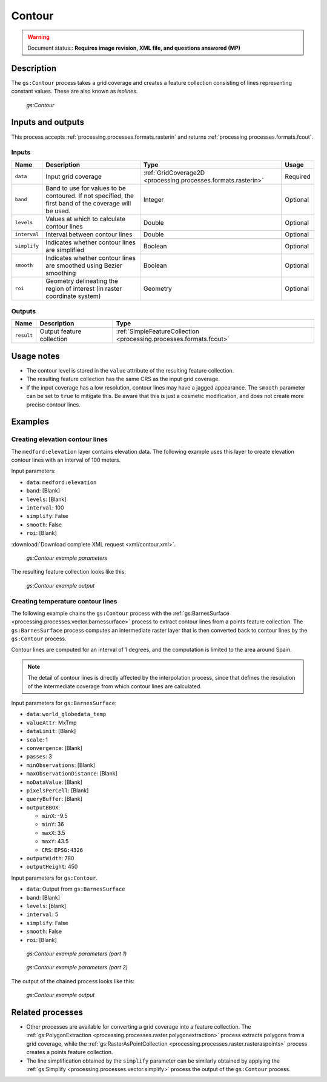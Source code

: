 .. _processing.processes.raster.contour:

Contour
=======

.. warning:: Document status:: **Requires image revision, XML file, and questions answered (MP)**

Description
-----------

The ``gs:Contour`` process takes a grid coverage and creates a feature collection consisting of lines representing constant values. These are also known as *isolines*.

.. figure:: img/contour.png

   *gs:Contour*

Inputs and outputs
------------------

This process accepts :ref:`processing.processes.formats.rasterin` and returns :ref:`processing.processes.formats.fcout`.

Inputs
~~~~~~

.. list-table::
   :header-rows: 1

   * - Name
     - Description
     - Type
     - Usage
   * - ``data``
     - Input grid coverage
     - :ref:`GridCoverage2D <processing.processes.formats.rasterin>`
     - Required
   * - ``band``
     - Band to use for values to be contoured. If not specified, the first band of the coverage will be used.
     - Integer
     - Optional
   * - ``levels``
     - Values at which to calculate contour lines
     - Double
     - Optional
   * - ``interval``
     - Interval between contour lines
     - Double
     - Optional
   * - ``simplify``
     - Indicates whether contour lines are simplified
     - Boolean
     - Optional
   * - ``smooth``
     - Indicates whether contour lines are smoothed using Bezier smoothing
     - Boolean
     - Optional
   * - ``roi``
     - Geometry delineating the region of interest (in raster coordinate system)
     - Geometry
     - Optional
   

Outputs
~~~~~~~

.. list-table::
   :header-rows: 1

   * - Name
     - Description
     - Type
   * - ``result``
     - Output feature collection
     - :ref:`SimpleFeatureCollection <processing.processes.formats.fcout>`


Usage notes
-----------

* The contour level is stored in the ``value`` attribute of the resulting feature collection.
* The resulting feature collection has the same CRS as the input grid coverage.
* If the input coverage has a low resolution, contour lines may have a jagged appearance. The ``smooth`` parameter can be set to ``true`` to mitigate this. Be aware that this is just a cosmetic modification, and does not create more precise contour lines.

Examples
--------

Creating elevation contour lines
~~~~~~~~~~~~~~~~~~~~~~~~~~~~~~~~

.. todo:: New ``medford:elevation`` or old ``medford:elevation``?

The ``medford:elevation`` layer contains elevation data. The following example uses this layer to create elevation contour lines with an interval of 100 meters.

Input parameters:

* ``data``: ``medford:elevation``
* ``band``: [Blank]
* ``levels``: [Blank]
* ``interval``: 100
* ``simplify``: False
* ``smooth``: False
* ``roi``: [Blank]

:download:`Download complete XML request <xml/contour.xml>`.

.. figure:: img/contourexampleUI.png

   *gs:Contour example parameters*

The resulting feature collection looks like this:

.. figure:: img/contourexample.png

   *gs:Contour example output*


Creating temperature contour lines
~~~~~~~~~~~~~~~~~~~~~~~~~~~~~~~~~~

The following example chains the ``gs:Contour`` process with the :ref:`gs:BarnesSurface <processing.processes.vector.barnessurface>` process to extract contour lines from a points feature collection. The ``gs:BarnesSurface`` process computes an intermediate raster layer that is then converted back to contour lines by the ``gs:Contour`` process.

Contour lines are computed for an interval of 1 degrees, and the computation is limited to the area around Spain.

.. note:: The detail of contour lines is directly affected by the interpolation process, since that defines the resolution of the intermediate coverage from which contour lines are calculated.

Input parameters for ``gs:BarnesSurface``:

* ``data``: ``world_globedata_temp``
* ``valueAttr``: MxTmp
* ``dataLimit``: [Blank]
* ``scale``: 1
* ``convergence``: [Blank]
* ``passes``: 3
* ``minObservations``: [Blank]
* ``maxObservationDistance``: [Blank]
* ``noDataValue``: [Blank]
* ``pixelsPerCell``: [Blank]
* ``queryBuffer``: [Blank]
* ``outputBBOX``: 

  * ``minX``: -9.5
  * ``minY``: 36
  * ``maxX``: 3.5
  * ``maxY``: 43.5
  * ``CRS``: ``EPSG:4326`` 

* ``outputWidth``: 780
* ``outputHeight``: 450

Input parameters for ``gs:Contour``.

* ``data``: Output from ``gs:BarnesSurface``
* ``band``: [Blank]
* ``levels``: [blank]
* ``interval``: 5
* ``simplify``: False
* ``smooth``: False
* ``roi``: [Blank]

.. todo:: File missing: ``:download:`Download complete chained XML request <xml/contourexample.xml>`.``

.. figure:: img/contourexampleUI2.png

   *gs:Contour example parameters (part 1)*

.. figure:: img/contourexampleUI3.png  

   *gs:Contour example parameters (part 2)*

The output of the chained process looks like this:

.. figure:: img/contourexample2.png

   *gs:Contour example output*

.. todo:: This image would be vastly improved by showing the original temperature readings, as well as a labels on the contour lines. Also fewer lines.

Related processes
-----------------

* Other processes are available for converting a grid coverage into a feature collection. The :ref:`gs:PolygonExtraction <processing.processes.raster.polygonextraction>` process extracts polygons from a grid coverage, while the :ref:`gs:RasterAsPointCollection <processing.processes.raster.rasteraspoints>` process creates a points feature collection.

* The line simplification obtained by the ``simplify`` parameter can be similarly obtained by applying the :ref:`gs:Simplify <processing.processes.vector.simplify>` process the output of the ``gs:Contour`` process.

